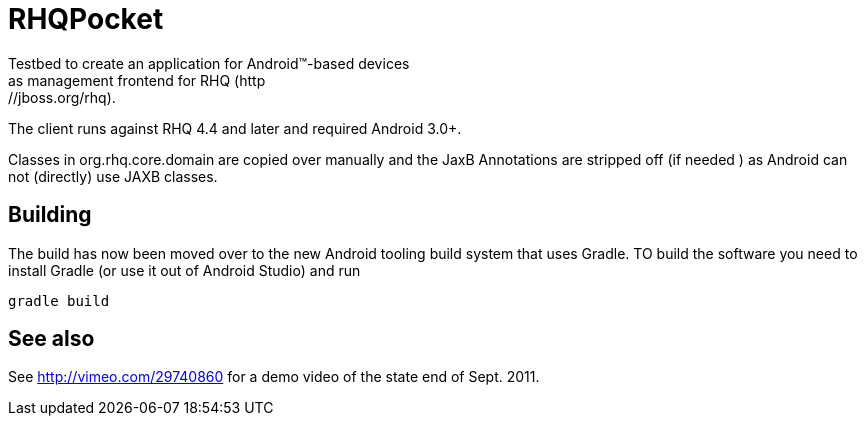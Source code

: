 = RHQPocket
Testbed to create an application for Android(TM)-based devices
as management frontend for RHQ (http://jboss.org/rhq).

The client runs against RHQ 4.4 and later and required Android 3.0+.

Classes in org.rhq.core.domain are copied over manually
and the JaxB Annotations are stripped off (if needed )
as Android can not (directly) use JAXB classes.

== Building

The build has now been moved over to the new Android tooling
build system that uses Gradle. TO build the software you need to
install Gradle (or use it out of Android Studio) and run

  gradle build

== See also

See http://vimeo.com/29740860 for a demo video of the state end of Sept. 2011.

